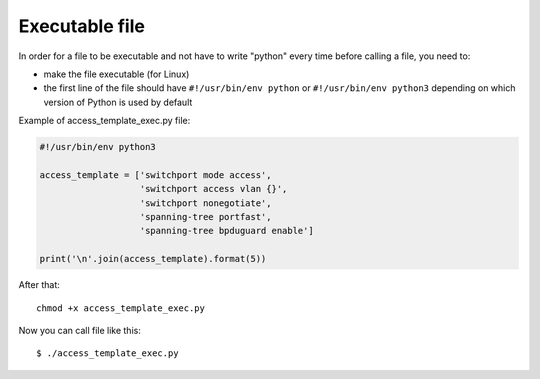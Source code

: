 Executable file
~~~~~~~~~~~~~~~~

In order for a file to be executable and not have to write "python" every time before calling a file, you need to:

* make the file executable (for Linux)
* the first line of the file should have ``#!/usr/bin/env python``
  or ``#!/usr/bin/env python3`` depending on which version of Python is used by default

Example of access_template_exec.py file:

.. code:: python

    #!/usr/bin/env python3

    access_template = ['switchport mode access',
                       'switchport access vlan {}',
                       'switchport nonegotiate',
                       'spanning-tree portfast',
                       'spanning-tree bpduguard enable']

    print('\n'.join(access_template).format(5))

After that:

::

    chmod +x access_template_exec.py

Now you can call file like this:

::

    $ ./access_template_exec.py

